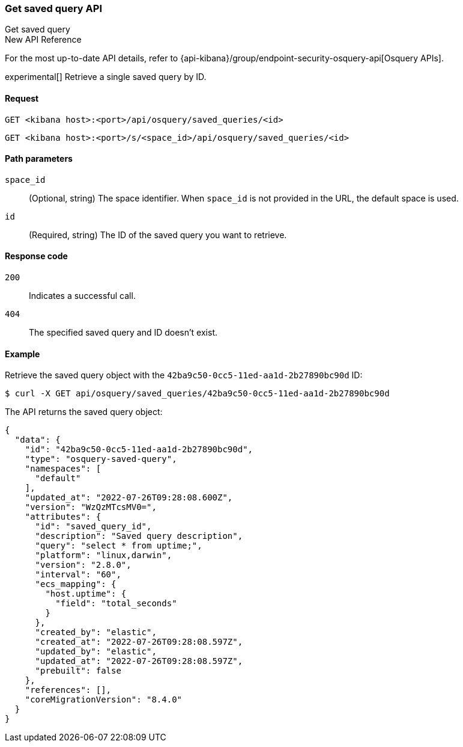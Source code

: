 [[osquery-manager-saved-queries-api-get]]
=== Get saved query API
++++
<titleabbrev>Get saved query</titleabbrev>
++++

.New API Reference
[sidebar]
--
For the most up-to-date API details, refer to {api-kibana}/group/endpoint-security-osquery-api[Osquery APIs].
--

experimental[] Retrieve a single saved query by ID.


[[osquery-manager-saved-queries-api-get-request]]
==== Request

`GET <kibana host>:<port>/api/osquery/saved_queries/<id>`

`GET <kibana host>:<port>/s/<space_id>/api/osquery/saved_queries/<id>`


[[osquery-manager-saved-queries-api-get-params]]
==== Path parameters

`space_id`::
(Optional, string) The space identifier. When `space_id` is not provided in the URL, the default space is used.

`id`::
(Required, string) The ID of the saved query you want to retrieve.


[[osquery-manager-saved-queries-api-get-codes]]
==== Response code

`200`::
Indicates a successful call.

`404`::
The specified saved query and ID doesn't exist.


[[osquery-manager-saved-queries-api-get-example]]
==== Example

Retrieve the saved query object with the `42ba9c50-0cc5-11ed-aa1d-2b27890bc90d` ID:

[source,sh]
--------------------------------------------------
$ curl -X GET api/osquery/saved_queries/42ba9c50-0cc5-11ed-aa1d-2b27890bc90d
--------------------------------------------------
// KIBANA

The API returns the saved query object:

[source,sh]
--------------------------------------------------
{
  "data": {
    "id": "42ba9c50-0cc5-11ed-aa1d-2b27890bc90d",
    "type": "osquery-saved-query",
    "namespaces": [
      "default"
    ],
    "updated_at": "2022-07-26T09:28:08.600Z",
    "version": "WzQzMTcsMV0=",
    "attributes": {
      "id": "saved_query_id",
      "description": "Saved query description",
      "query": "select * from uptime;",
      "platform": "linux,darwin",
      "version": "2.8.0",
      "interval": "60",
      "ecs_mapping": {
        "host.uptime": {
          "field": "total_seconds"
        }
      },
      "created_by": "elastic",
      "created_at": "2022-07-26T09:28:08.597Z",
      "updated_by": "elastic",
      "updated_at": "2022-07-26T09:28:08.597Z",
      "prebuilt": false
    },
    "references": [],
    "coreMigrationVersion": "8.4.0"
  }
}
--------------------------------------------------
